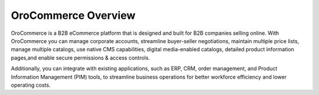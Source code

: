 ********************
OroCommerce Overview
********************

OroCommerce is a B2B eCommerce platform that is designed and built for B2B companies selling online. With OroCommerce you can manage corporate accounts, streamline buyer-seller negotiations, maintain multiple price lists, manage multiple catalogs, use native CMS capabilities, digital media-enabled catalogs, detailed product information pages,and enable secure permissions & access controls. 

Additionally, you can integrate with existing applications, such as ERP, CRM, order management, and Product Information Management (PIM) tools, to streamline business operations for better workforce efficiency and lower operating costs.